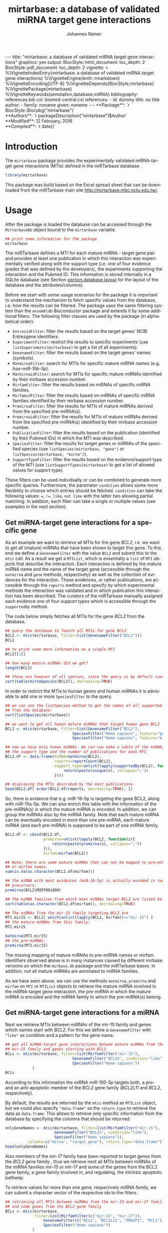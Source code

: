 #+TITLE: mirtarbase: a database of validated miRNA target gene interactions
#+AUTHOR:    Johannes Rainer
#+EMAIL:     johannes.rainer@eurac.edu
#+DESCRIPTION:
#+KEYWORDS:
#+LANGUAGE: en
#+OPTIONS: ^:{}
#+PROPERTY: exports code
#+PROPERTY: session *R_mirtarbase*

#+EXPORT_SELECT_TAGS: export
#+EXPORT_EXCLUDE_TAGS: noexport

#+latex: %\VignetteIndexEntry{mirtarbase: a database of validated miRNA target gene interactions}
#+latex: %\VignetteKeywords{annotation, database, miRNA}
#+latex: %\VignetteDepends{mirtarbase}
#+latex: %\VignettePackage{mirtarbase}
#+latex: %\VignetteEngine{knitr::knitr}

#+BEGIN_EXPORT html
---
title: "mirtarbase: a database of validated miRNA target gene interactions"
graphics: yes
output:
  BiocStyle::html_document:
    toc_depth: 2
  BiocStyle::pdf_document:
    toc_depth: 2
vignette: >
  %\VignetteIndexEntry{mirtarbase: a database of validated miRNA target gene interactions}
  %\VignetteEngine{knitr::rmarkdown}
  %\VignetteEncoding{UTF-8}
  %\VignetteDepends{BiocStyle,mirtarbase}
  %\VignettePackage{mirtarbase}
  %\VignetteKeywords{annotation,database,miRNA}
bibliography: references.bib
csl: biomed-central.csl
references:
- id: dummy
  title: no title
  author:
  - family: noname
    given: noname
---
#+END_EXPORT

#+BEGIN_EXPORT html
**Package**: `r BiocStyle::Biocpkg("mirtarbase")`<br />
**Authors**: `r packageDescription("mirtarbase")$Author`<br />
**Modified**: 12 February, 2016<br />
**Compiled**: `r date()`
#+END_EXPORT

* How to export this to a =Rmd= vignette			   :noexport:

Use =ox-ravel= to export this file as an R markdown file (=C-c C-e m r=). That
way we don't need to edit the resulting =Rmd= file.

* How to export this to a =Rnw= vignette 			   :noexport:

Use =ox-ravel= from the =orgmode-accessories= package to export this file to a =Rnw= file. After export edit the generated =Rnw= in the following way:

1) Delete all =\usepackage= commands.
2) Move the =<<style>>= code chunk before the =\begin{document}= and before =\author=.
3) Move all =%\Vignette...= lines at the start of the file (even before =\documentclass=).
4) Replace =\date= with =\date{Modified: 21 October, 2013. Compiled: \today}=

Note: use =:ravel= followed by the properties for the code chunk headers, e.g. =:ravel results='hide'=. Other options for knitr style options are:
+ =results=: ='hide'= (hides all output, not warnings or messages), ='asis'=, ='markup'= (the default).
+ =warning=: =TRUE= or =FALSE= whether warnings should be displayed.
+ =message=: =TRUE= or =FALSE=, same as above.
+ =include=: =TRUE= or =FALSE=, whether the output should be included into the final document (code is still evaluated).

* Introduction

The =mirtarbase= package provides the experimentally validated miRNA-target gene
interactions (MTIs) defined in the miRTarbase database \cite{Hsu:2014co}.

#+BEGIN_SRC R :ravel warning=FALSE, message=FALSE
  library(mirtarbase)
#+END_SRC

This package was build based on the Excel spread sheet that can be downloaded
from the miRTarbase main site [[http://mirtarbase.mbc.nctu.edu.tw/]].

* Usage

After the package is loaded the database can be accessed through the
=MirtarbaseDb= object bound to the =mirtarbase= variable.

#+BEGIN_SRC R
  ## print some information for the package
  mirtarbase
#+END_SRC

The miRTarbase defines a MTI for each mature miRNA - target gene pair and
provides at least one publication in which this interaction was experimentally
verified along with the support type (i.e. one of four evidence grades that was
defined by the developers), the experiments supporting the interaction and the
Pubmed ID. This information is stored internally in a SQLite database (see
Section [[section.database.layout]] for the layout of the database and the
attributes/columns).

Before we start with some usage scenarios for the package it is important to
understand the mechanism to fetch specific values from the database, i.e. how
the results can be filtered. The package uses the same filtering system than the
=ensembldb= Bioconductor package and extends it by some additional filters.
The following filter classes are used by the package (in alphabetical order):

+ =EntrezidFilter=: filter the results based on the target genes' NCBI
  Entrezgene identifiers.
+ =ExperimentFilter=: restrict the results to specific experiments (use
  =listExperiments(mirtarbase)= to get a list of all experiments).
+ =GenenameFilter=: filter the results based on the target genes' names
  (symbols).
+ =MatmirnaFilter=: search for MTIs for specific mature miRNA names
  (e.g. /hsa-miR-15b-5p/).
+ =MarmirnaidFilter=: search for MTIs for specific mature miRNAs identified by
  their mirbase accession number.
+ =MirfamFilter=: filter the results based on miRNAs of specific miRNA families.
+ =MirfamidFilter=: filter the results based on miRNAs of specific miRNA
  families identified by their mirbase accession number.
+ =PremirnaFilter=: filter the results for MTIs of mature miRNAs derived from
  the specified pre-miRNA(s).
+ =PremirnaidFilter=: filter the results for MTIs of mature miRNAs derived from
  the specified pre-miRNA(s) identified by their mirbase accession number.
+ =PublicationFilter=: filter the results based on the publication (identified
  by their Pubmed IDs) in which the MTI was described.
+ =SpeciesFilter=: filter the results for target genes or miRNAs of the
  specified species (use =listSpecies(mirtarbase, "gene")= or
  =listSpecies(mirtarbase, "mirna")=).
+ =SupportTypeFilter=: filter the results based on the evidence/support type of
  the MTI (use =listSupportTypes(mirtarbase)= to get a list of allowed values
  for support type).

These filters can be used individually or can be combined to generate more
specific queries. Furthermore, the parameter =condition= allows some more
flexibility to choose which entries should be fetched. =condition= can take the
following values: ===, =!==, =like=, =not like= with the latter two allowing
partial matching. In addition, each filter can take a single or multiple values
(see examples in the next section).

** Get miRNA-target gene interactions for a specific gene

As an example we want to retrieve all MTIs for the gene /BCL2/, i.e. we want to
get all (mature) miRNAs that have been shown to target this gene. To this end we
define a =GenenameFilter= with the value =BCL2= and submit this to the =mtis=
call. As a result we get a =MTIList=, which is essentially a =list= of =MTI=
objects that describe the interaction. Each interaction is defined by the mature
miRNA name and the name of the target gene (accessible through the =matmirna=
and =gene= methods, respectively) as well as the collection of evidences for the
interaction. These evidences, or rather publications, are accessible through the
=reports= method and specify by which experimental methods the interaction was
validated and in which publication this interaction has been described. The
curators of the miRTarbase manually assigned each evidence one of four /support
types/ which is accessible through the =supportedBy= method.

The code below simply fetches all MTIs for the gene /BCL2/ from the database.

#+BEGIN_SRC R
  ## query the database to featch all MTIs for gene BCL2
  BCL2 <- mtis(mirtarbase, filter=list(GenenameFilter("BCL2")))
  BCL2

  ## to print some more information on a single MTI
  BCL2[[1]]

  ## how many mature miRNAs did we get?
  length(BCL2)

  ## these are however of all species, since the query is by default case insensitive
  sort(table(mirnaSpecies(BCL2)), decreasing=TRUE)
#+END_SRC

In order to restrict the MTIs to human genes and human miRNAs it is advisable to
add one or more =SpeciesFilter= to the query.

#+BEGIN_SRC R
  ## we can use the listSpecies method to get the names of all supported species
  ## from the database:
  sort(listSpecies(mirtarbase))

  ## we want to get all human mature miRNAs that target human gene BCL2
  BCL2 <- mtis(mirtarbase, filter=list(GenenameFilter("BCL2"),
                                SpeciesFilter("Homo sapiens", feature="gene"),
                                SpeciesFilter("Homo sapiens", feature="mirna")))

  ## now we have only human miRNAs. We can now make a table of the miRNA,
  ## the support type and the number of publications for each MTI
  BCL2.df <- data.frame(miRNA=matmirna(BCL2),
                        reports=reportCount(BCL2),
                        support_type=unlist(lapply(supportedBy(BCL2), function(z){
                            return(paste(unique(z), collapse=";"))
                        })))

  ## displaying the MTIs described by the most publications
  head(BCL2.df[ order(BCL2.df$reports, decreasing=TRUE), ])
#+END_SRC

So, there is evidence that e.g. miR-16-5p is targeting the gene BCL2, along with
miR-15a-5p. We can also enrich this table with the information of the
pre-miRNA(s) in which the mature miRNA is encoded. In addition, we can group the
miRNAs also by the miRNA family. Note that each mature miRNA can be eventually
encoded in more than one pre-miRNA, each mature miRNA (and each pre-miRNA) is
supposed to be part of one miRNA family.

#+BEGIN_SRC R
  BCL2.df <- cbind(BCL2.df,
                   premirna=unlist(lapply(BCL2, function(z){
                       return(paste(premirna(z), collapse=";"))
                   })),
                   mirfam=mirfam(BCL2))

  ## Note: there are some mature miRNAs that can not be mapped to pre-miRNA
  ## or mirfam names.
  sum(is.na(as.character(BCL2.df$mirfam)))

  ## the miRNA with most evidences (miR-16-5p) is actually encoded in two
  ## precursors:
  premirna(BCL2$MIRT001800)

  ## The miRNA families from which most miRNAs target BCL2 are listed below:
  sort(table(as.character(BCL2.df$mirfam)), decreasing=TRUE)

  ## The miRNAs from the mir-15 family targeting BCL2 are
  MTI.mir15 <- BCL2[ which(unlist(lapply(BCL2, mirfam))=="mir-15") ]
  ## the mature miRNAs from this family:
  MTI.mir15

  matmirna(MTI.mir15)
  ## the pre-miRNAs:
  premirna(MTI.mir15)

#+END_SRC

The missing mapping of mature miRNAs to pre-miRNA names or mirfam identifiers
observed above is in many instances caused by different mirbase versions on
which the =mirbase.db= package and the miRTarbase bases. In addition, not all
mature miRNAs are annotated to miRNA families.

As we have seen above, we can use the methods =matmirna=, =premirna= and
=mirfam= on =MTI= or =MTIList= objects to retrieve the mature miRNA involved in
the miRNA-target gene interaction, the pre-miRNA in which the mature miRNA is
encoded and the miRNA family to which the pre-miRNA(s) belong.


** Get miRNA-target gene interactions for a miRNA

Next we retrieve MTIs between miRNAs of the mir-15 family and genes which names
start with /BCL2/. For this we define a =GenenameFilter= with ="like"= as
condition and a pattern for the gene name.

#+BEGIN_SRC R
  ## get all miRNA-target gene interactions betwee mature miRNAs from the
  ## mir-15 family and genes starting with BCL2
  BCLs <- mtis(mirtarbase, filter=list(MirfamFilter("mir-15"),
                                GenenameFilter("BCL2%", condition="like"),
                                SpeciesFilter("Homo sapiens"))
              )
  BCLs
#+END_SRC

According to this information the miRNA /miR-195-5p/ targets both, a pro- and an
anti-apoptotic member of the /BCL2/ gene family (/BCL2L11/ and /BCL2/,
respectively).

By default, the results are returned by the =mtis= method as =MTIList= object,
but we could also specify ="data.frame"= as the =return.type= to retrieve the
data as =data.frame=. This allows to retrieve only specific information from the
database by specifying the columns that should be returned.

#+BEGIN_SRC R
  onlyGeneNames <- mtis(mirtarbase, filter=list(MirfamFilter("mir-15"),
						GenenameFilter("BCL2%", condition="like"),
						SpeciesFilter("Homo sapiens")),
			columns=c("mirna", "target_gene"), return.type="data.frame")
  head(onlyGeneNames)
#+END_SRC

Also members of the /mir-17/ family have been reported to target genes from the
/BCL2/ gene family \cite{Ventura:2008gk}, thus we retrieve next all MTIs between miRNAs of the miRNA
families /mir-15/ or /mir-17/ and some of the genes from the BCL2 gene family, a
gene family involved in, and regulating, the intrinsic apoptotic pathway.

To retrieve values for more than one gene, respectively miRNA family, we can
submit a character vector of the respective ids to the filters.

#+BEGIN_SRC R
  ## retrieving all MTIs between miRNAs from the mir-15 and mir-17 families
  ## and some genes from the BCL2 gene family
  BCLs <- mtis(mirtarbase,
               filter=list(MirfamFilter(c("mir-15", "mir-17")),
                   GenenameFilter(c("BCL2", "BCL2L11", "PMAIP1", "MCL1")),
                   SpeciesFilter("Homo sapiens"))
              )
  BCLs
  ## the miRNA - gene pairs:
  data.frame(miRNA=matmirna(BCLs),
             gene=gene(BCLs),
             report_count=reportCount(BCLs))
#+END_SRC

Apparently, miRNAs from both the miR-15 and the miR-17 family target genes of
the BCL2 gene family and are thus also involved in the regulation of the
apoptotic pathway.

Next we evaluate the evidence grades of the interaction and remove all MTIs that
are not of the /Functional MTI/ support type (the type with the highest evidence
grade).

#+BEGIN_SRC R
  funcMti <- unlist(lapply(BCLs, function(z){
      return(any(supportedBy(z)=="Functional MTI"))
  }))
  sum(funcMti)
  length(funcMti)

  ## We could now use this logical vector to sub-set the list.
  ## Alternatively, we can also re-perform the query and fetch only interactions of that
  ## support type, which has the advantage that also only the publications of the
  ## corresponding support type are loaded.
  BCLs <- mtis(mirtarbase,
                 filter=list(MirfamFilter(c("mir-15", "mir-17")),
                     GenenameFilter(c("BCL2", "BCL2L11", "PMAIP1", "MCL1")),
                     SpeciesFilter("Homo sapiens"),
                     SupportTypeFilter("Functional MTI"))
              )
  ## the miRNA - gene pairs:
  data.frame(miRNA=matmirna(BCLs),
             gene=gene(BCLs),
             report_count=reportCount(BCLs)
            )
#+END_SRC

This considerably reduced the list of interactions and also decreased the number
of reports per MTI.


** Get grouped miRNA-target gene interactions

Sometimes it might be useful to group the miRNA-target gene interactions by some
factor, e.g. by genes or miRNAs. The method =mtisBy= allows to fetch =MTIs=
grouped by any column from the database. It is possible to group the results
by gene, (mature miRNA), entrezid, support type, Pubmed ID, pre-miRNA name,
miRFam name or by species. The result will be a =list= with the names being the
factor by which the interactions are grouped and each element being a =MTIList=
of the MTIs.

In the example below we fetch all MTIs for the genes /BCL2/, /BCL2L11/, /MCL1/
and group them by miRNA family.

#+BEGIN_SRC R
  Filters <- list(SpeciesFilter(c("Homo sapiens")),
                  GenenameFilter(c("BCL2", "BCL2L11", "MCL1")))

  BCL2by <- mtisBy(mirtarbase, filter=Filters, by="mirfam")
  head(BCL2by)
#+END_SRC

In a similar way we can also fetch the data grouped by gene.

#+BEGIN_SRC R
  BCL2by <- mtisBy(mirtarbase, filter=Filters, by="gene")
  BCL2by

#+END_SRC


** Alternative way to fetch data from the database

By default, the =mtis= method returns a list of =MTI= objects (=MTIList=) which
is sufficient for most use cases. Alternatively, however, the =mtis= method can
also return the results as a =data.frame=. In addition to a significant
performance improvement this also enables to select only specific columns
from the database. Note however that by default the method returns all
columns from the database which results in a =data.frame= with one
MTI-publication per row, i.e. the same MTI represented by the miRNA-gene pair
can be present in many rows of this =data.frame= depending in how many
publications this interaction was identified.

#+BEGIN_SRC R
  ## We perform the same call as above, but restrict the information to some selected
  ## columns and specify to return the results as a data.frame rather than a list
  ## of MTI objects.
  BCLs.df <- mtis(mirtarbase,
                  filter=list(MirfamFilter(c("mir-15", "mir-17")),
                      GenenameFilter(c("BCL2", "BCL2L11", "PMAIP1", "MCL1")),
                      SpeciesFilter("Homo sapiens"),
                      SupportTypeFilter("Functional MTI")),
                  columns=c("mirna", "target_gene"),
                  return.type="data.frame")

  BCLs.df
#+END_SRC



** Conversions between miRNA identifiers

The =mirtarbase= package provides also methods and functions that allow to map
mature miRNAs to their precursors or to miRNA families. These functions are
essentially wrapper functions that use the information of the =mirbase.db=
Bioconductor package for the conversion. However, since the =mirtarbase= and
=mirbase.db= functions might provide information from different releases, some
of the mappings might not be available. For a complete list of conversion
function refer to the help page of the e.g. =premirna2matmirna= function.

#+BEGIN_SRC R
  ## map from pre-miRNA name to mature miRNA name. The function returns by default
  ## a data.frame
  premirna2matmirna(c("hsa-mir-16-1", "hsa-mir-16-2"))

  ## the same information but as a list:
  premirna2matmirna(c("hsa-mir-16-1", "hsa-mir-16-2"), return.type="list")
#+END_SRC


* Database layout<<section.database.layout>>

The database consists of a single table, =mirtarbase= which contains all
information stored in the xls file from the miRTarbase web site. The column
names and their properties are listed below. Each line in the table represents
the MTI for a miRNA and one of its target genes as reported in a
publication. Thus, an interaction between a miRNA and its target gene can be
listed in more than one row, depending on the number of publications it was
validated.

+ =mirtarbase_id=: identifier for the miRNA target gene interaction (MTI). Note
  that this ID is not unique, i.e. MTIs reported in several publications have
  the same ID but are listed in several rows of the table.
+ =mirna=: mature miRNA name (a.k.a miRNA ID, e.g. /hsa-miR-20a-5p/).
+ =species_mirna=: the species of the miRNA (e.g. /Homo sapiens/).
+ =target_gene=: the official gene name (symbol) for the gene (e.g. /DUSP6/, or
  /ush/).
+ =target_gene_entrez_gene_id=: the NCBI Entrezgene ID for the target gene;
  either =NA= or the (numerical) Entrezgene ID. Contains only unique values, no
  multiple IDs collapsed by any separator.
+ =species_target_gene=: the species of the target gene.
+ =experiments=: the experiments providing the evidence for the interaction as
  reported in one publication.
+ =support_type=: the different types of support (from weak to strong).
+ =references_pmid=: the Pubmed ID of the publication reporting the MTI. Each
  line with a single Pubmed ID, no empty (=NA=) values.


* TODOs								   :noexport:

** TODO Fix all documentation discrepancies.
** DONE Why the heck don't I get /distinct/ results?
   CLOSED: [2016-02-12 Fri 21:46]

   - State "DONE"       from "TODO"       [2016-02-12 Fri 21:46]
   - Checked it for BCL2, there it seems to work. Also, the query does include
     distinct, thus it HAS to work.
A =mtis= with columns =mirna= and =target_gene= returns non-unique results... why?

** TODO Warn if columns and return.type="data.frame".

In that case =columns= is ignored.

** TODO Update and fix help pages.
** TODO Update and fix the vignette.
** TODO Add/fix the copyright and license.
** TODO Support filter as =list= or as =BasicFilter=
** TODO Implement and fix the =like= and =ignore.case= in the =pre2mat= method

+ Do this in the methods in =mirbase-utils.R=.
+ The condition =like= does not work at present:
  + Due to the =ifnotfound= that checks that result ids match input ids!
  + Due to the /keep ordering/ behavior.

** TODO Use some consistency in the mirna naming

Column names from mirbase are misleading. Eventually map =mirna_id= to
=premirna_name=, =mature_name= to =matmirna_name= etc.


* References

